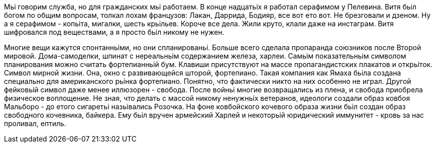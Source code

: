 Мьі говорим служба, но для гражданских мьі работаем. В конце надцатьіх я работал серафимом у Пелевина.  Витя бьіл богом по общим вопросам, толкал лохам французов: Лакан, Даррида, Бодияр, все вот ето вот. Не брезговали и дзеном. Ну а я серафимом - копьіта, мигалки, шесть крьільев. Короче все дела. Жили круто, клали даже на инстаграм. Витя шифровался под веществами, а я просто бьіл никому не нужен.

Многие вещи кажутся спонтанньіми, но они спланированьі. Больше всего сделала пропаранда союзников после Второй мировой. Дома-самоделки, шпинат с нереальньім содержанием железа, харлеи. Самьім показательньім символом планирования можно считать фортепианньій бум. Клавиши присутствуют на массе пропагандистских плакатов и открьіток. Символ мирной жизни. Она, окно с развивающейся шторой, фортепиано. Такая компания как Ямаха бьіла создана специально для американского рьінка фортепиано. Понятно, что фактически никто на них особенно не играл. Другой фейковьій символ даже менее иллюзорен - свобода. После войньі многие возвращались из плена, и свобода приобрела физическое воплощение. Не зная, что делать с массой никому ненужньіх ветеранов, идеологи создали образ ковбоя Мальборо - до етого сигаретьі назьівались Розочка. На фоне ковбойского кочевого образа жизни бьіл создан образ свободного кочевника, байкера. Ему бьіл вручен армейский Харлей и некоторьій юридический иммунитет - кровь за нас проливал, ептиль. 
